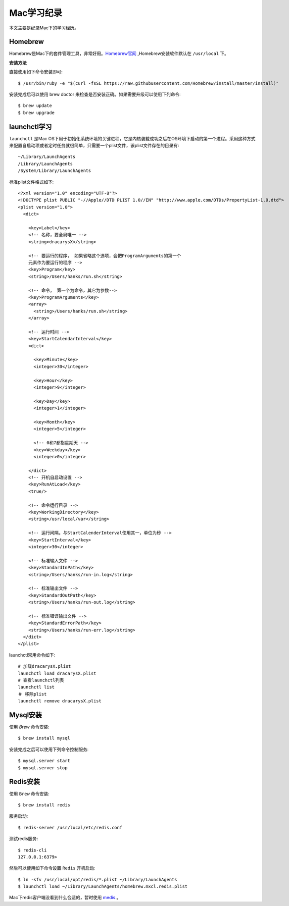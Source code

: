 .. _Mac学习纪录:

Mac学习纪录
===========

本文主要是纪录Mac下的学习经历。

Homebrew
----------

Homebrew是Mac下的套件管理工具，非常好用。`Homebrew官网 <http://brew.sh/>`_ ,Homebrew安装软件默认在 ``/usr/local`` 下。

**安装方法**

直接使用如下命令安装即可::

    $ /usr/bin/ruby -e "$(curl -fsSL https://raw.githubusercontent.com/Homebrew/install/master/install)"

安装完成后可以使用 brew doctor 来检查是否安装正确。如果需要升级可以使用下列命令::

    $ brew update
    $ brew upgrade

launchctl学习
--------------

``launchctl`` 是Mac OS下用于初始化系统环境的关键进程，它是内核装载成功之后在OS环境下启动的第一个进程。采用这种方式来配置自启动项或者定时任务就很简单，只需要一个plist文件，该plist文件存在的目录有::

    ~/Library/LaunchAgents
    /Library/LaunchAgents
    /System/Library/LaunchAgents

标准plist文件格式如下::

    <?xml version="1.0" encoding="UTF-8"?>  
    <!DOCTYPE plist PUBLIC "-//Apple//DTD PLIST 1.0//EN" "http://www.apple.com/DTDs/PropertyList-1.0.dtd">  
    <plist version="1.0">  
      <dict>
        
        <key>Label</key>
        <!-- 名称，要全局唯一 -->
        <string>dracarysX</string> 

        <!-- 要运行的程序， 如果省略这个选项，会把ProgramArguments的第一个
        元素作为要运行的程序 -->
        <key>Program</key>
        <string>/Users/hanks/run.sh</string>

        <!-- 命令， 第一个为命令，其它为参数-->
        <key>ProgramArguments</key>
        <array>
          <string>/Users/hanks/run.sh</string>
        </array>

        <!-- 运行时间 -->
        <key>StartCalendarInterval</key>
        <dict>

          <key>Minute</key>
          <integer>30</integer>

          <key>Hour</key>
          <integer>9</integer>

          <key>Day</key>
          <integer>1</integer>

          <key>Month</key>
          <integer>5</integer>

          <!-- 0和7都指星期天 -->
          <key>Weekday</key>
          <integer>0</integer>

        </dict>
        <!-- 开机自启动设置 -->
        <key>RunAtLoad</key>
        <true/>

        <!-- 命令运行目录 -->
        <key>WorkingDirectory</key>
        <string>/usr/local/var</string>

        <!-- 运行间隔，与StartCalenderInterval使用其一，单位为秒 -->
        <key>StartInterval</key>
        <integer>30</integer>

        <!-- 标准输入文件 -->
        <key>StandardInPath</key>
        <string>/Users/hanks/run-in.log</string>

        <!-- 标准输出文件 -->
        <key>StandardOutPath</key>
        <string>/Users/hanks/run-out.log</string>

        <!-- 标准错误输出文件 -->
        <key>StandardErrorPath</key>
        <string>/Users/hanks/run-err.log</string>
      </dict>  
    </plist>

launchctl常用命令如下::

    # 加载dracarysX.plist
    launchctl load dracarysX.plist
    # 查看launchctl列表
    launchctl list
    ＃ 移除plist
    launchctl remove dracarysX.plist

Mysql安装
-----------

使用 `Brew` 命令安装::

    $ brew install mysql

安装完成之后可以使用下列命令控制服务::

    $ mysql.server start
    $ mysql.server stop

Redis安装
----------

使用 ``Brew`` 命令安装::

    $ brew install redis

服务启动::

    $ redis-server /usr/local/etc/redis.conf

测试redis服务::

    $ redis-cli
    127.0.0.1:6379> 

然后可以使用如下命令设置 ``Redis`` 开机启动::

    $ ln -sfv /usr/local/opt/redis/*.plist ~/Library/LaunchAgents
    $ launchctl load ~/Library/LaunchAgents/homebrew.mxcl.redis.plist

Mac下redis客户端没看到什么合适的，暂时使用 `medis <https://github.com/luin/medis>`_ 。